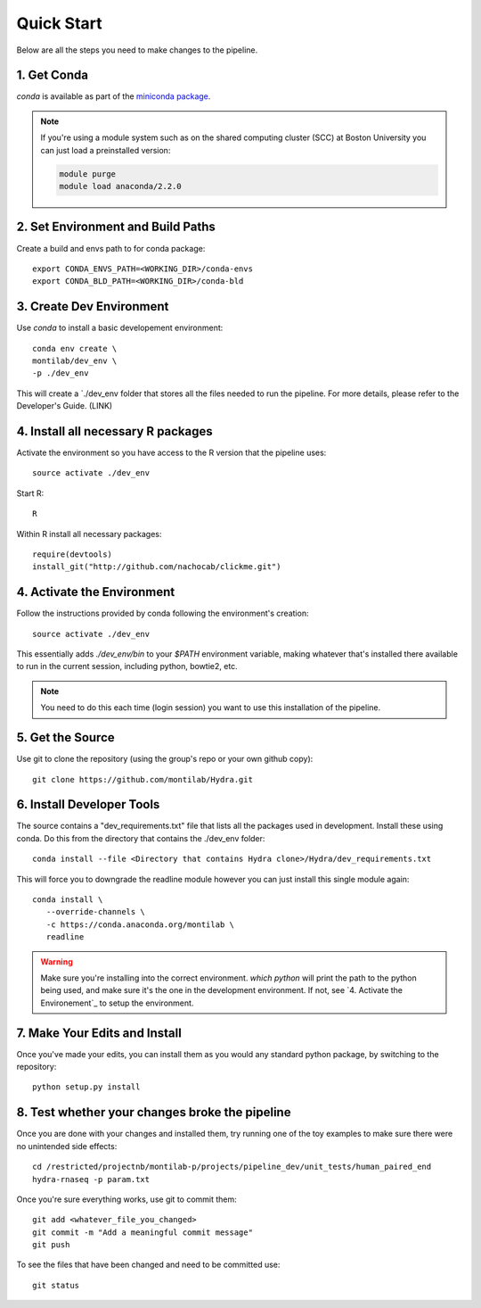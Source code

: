 
=============
 Quick Start
=============

Below are all the steps you need to make changes to the pipeline. 

1. Get Conda
============

`conda` is available as part of the `miniconda package <http://conda.pydata.org/miniconda.html>`_.


.. note::

   If you're using a module system such as on the shared computing cluster (SCC) at Boston University you can just load a preinstalled version:

   .. code:: bash

     module purge
     module load anaconda/2.2.0

2. Set Environment and Build Paths
==================================

Create a build and envs path to for conda package::
    
    export CONDA_ENVS_PATH=<WORKING_DIR>/conda-envs
    export CONDA_BLD_PATH=<WORKING_DIR>/conda-bld


3. Create Dev Environment
=========================
Use `conda` to install a basic developement environment::
  
    conda env create \
    montilab/dev_env \
    -p ./dev_env

This will create a `./dev_env folder that stores all the files needed to run the pipeline. For more details, please refer to the Developer's Guide. (LINK)

4. Install all necessary R packages
===================================
Activate the environment so you have access to the R version that the pipeline uses::
 
  source activate ./dev_env

Start R::

  R

Within R install all necessary packages::

    require(devtools)
    install_git("http://github.com/nachocab/clickme.git")

4. Activate the Environment
============================

Follow the instructions provided by conda following the environment's
creation::

  source activate ./dev_env

This essentially adds `./dev_env/bin` to your `$PATH` environment
variable, making whatever that's installed there available to run in the
current session, including python, bowtie2, etc. 

.. note::

   You need to do this each time (login session) you want to use this
   installation of the pipeline.

5. Get the Source
=================

Use git to clone the repository (using the group's repo or your own github
copy)::

  git clone https://github.com/montilab/Hydra.git




6. Install Developer Tools
==========================

The source contains a "dev_requirements.txt" file that lists all the
packages used in development. Install these using conda.  Do this from the 
directory that contains the ./dev_env folder::

  conda install --file <Directory that contains Hydra clone>/Hydra/dev_requirements.txt

This will force you to downgrade the readline module however you can just install this single module again::

  conda install \
     --override-channels \
     -c https://conda.anaconda.org/montilab \
     readline


.. warning::

   Make sure you're installing into the correct environment. `which
   python` will print the path to the python being used, and make sure
   it's the one in the development environment. If not, see
   `4. Activate the Environement`_ to setup the environment.


7. Make Your Edits and Install
==============================

Once you've made your edits, you can install them as you would any
standard python package, by switching to the repository::

  python setup.py install


8. Test whether your changes broke the pipeline
===============================================

Once you are done with your changes and installed them, try running one 
of the toy examples to make sure there were no unintended side effects::

   cd /restricted/projectnb/montilab-p/projects/pipeline_dev/unit_tests/human_paired_end
   hydra-rnaseq -p param.txt


Once you're sure everything works, use git to commit them::

   git add <whatever_file_you_changed>
   git commit -m "Add a meaningful commit message"
   git push


To see the files that have been changed and need to be committed use::

   git status

